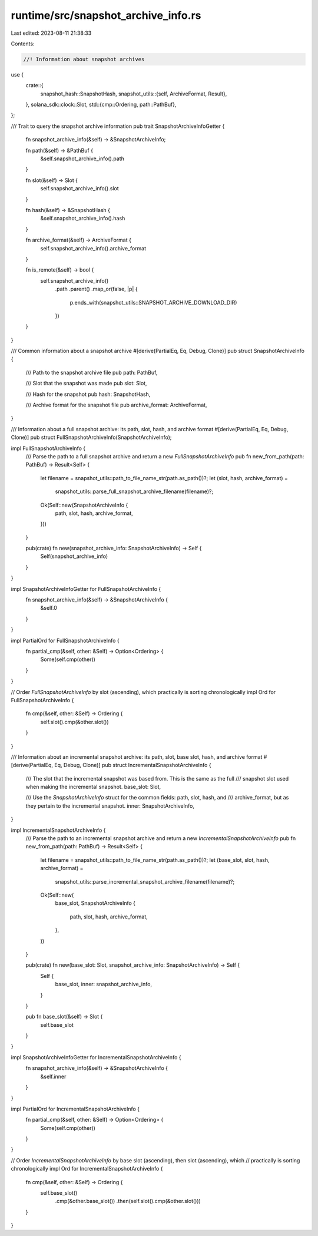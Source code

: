 runtime/src/snapshot_archive_info.rs
====================================

Last edited: 2023-08-11 21:38:33

Contents:

.. code-block:: rs

    //! Information about snapshot archives

use {
    crate::{
        snapshot_hash::SnapshotHash,
        snapshot_utils::{self, ArchiveFormat, Result},
    },
    solana_sdk::clock::Slot,
    std::{cmp::Ordering, path::PathBuf},
};

/// Trait to query the snapshot archive information
pub trait SnapshotArchiveInfoGetter {
    fn snapshot_archive_info(&self) -> &SnapshotArchiveInfo;

    fn path(&self) -> &PathBuf {
        &self.snapshot_archive_info().path
    }

    fn slot(&self) -> Slot {
        self.snapshot_archive_info().slot
    }

    fn hash(&self) -> &SnapshotHash {
        &self.snapshot_archive_info().hash
    }

    fn archive_format(&self) -> ArchiveFormat {
        self.snapshot_archive_info().archive_format
    }

    fn is_remote(&self) -> bool {
        self.snapshot_archive_info()
            .path
            .parent()
            .map_or(false, |p| {
                p.ends_with(snapshot_utils::SNAPSHOT_ARCHIVE_DOWNLOAD_DIR)
            })
    }
}

/// Common information about a snapshot archive
#[derive(PartialEq, Eq, Debug, Clone)]
pub struct SnapshotArchiveInfo {
    /// Path to the snapshot archive file
    pub path: PathBuf,

    /// Slot that the snapshot was made
    pub slot: Slot,

    /// Hash for the snapshot
    pub hash: SnapshotHash,

    /// Archive format for the snapshot file
    pub archive_format: ArchiveFormat,
}

/// Information about a full snapshot archive: its path, slot, hash, and archive format
#[derive(PartialEq, Eq, Debug, Clone)]
pub struct FullSnapshotArchiveInfo(SnapshotArchiveInfo);

impl FullSnapshotArchiveInfo {
    /// Parse the path to a full snapshot archive and return a new `FullSnapshotArchiveInfo`
    pub fn new_from_path(path: PathBuf) -> Result<Self> {
        let filename = snapshot_utils::path_to_file_name_str(path.as_path())?;
        let (slot, hash, archive_format) =
            snapshot_utils::parse_full_snapshot_archive_filename(filename)?;

        Ok(Self::new(SnapshotArchiveInfo {
            path,
            slot,
            hash,
            archive_format,
        }))
    }

    pub(crate) fn new(snapshot_archive_info: SnapshotArchiveInfo) -> Self {
        Self(snapshot_archive_info)
    }
}

impl SnapshotArchiveInfoGetter for FullSnapshotArchiveInfo {
    fn snapshot_archive_info(&self) -> &SnapshotArchiveInfo {
        &self.0
    }
}

impl PartialOrd for FullSnapshotArchiveInfo {
    fn partial_cmp(&self, other: &Self) -> Option<Ordering> {
        Some(self.cmp(other))
    }
}

// Order `FullSnapshotArchiveInfo` by slot (ascending), which practically is sorting chronologically
impl Ord for FullSnapshotArchiveInfo {
    fn cmp(&self, other: &Self) -> Ordering {
        self.slot().cmp(&other.slot())
    }
}

/// Information about an incremental snapshot archive: its path, slot, base slot, hash, and archive format
#[derive(PartialEq, Eq, Debug, Clone)]
pub struct IncrementalSnapshotArchiveInfo {
    /// The slot that the incremental snapshot was based from.  This is the same as the full
    /// snapshot slot used when making the incremental snapshot.
    base_slot: Slot,

    /// Use the `SnapshotArchiveInfo` struct for the common fields: path, slot, hash, and
    /// archive_format, but as they pertain to the incremental snapshot.
    inner: SnapshotArchiveInfo,
}

impl IncrementalSnapshotArchiveInfo {
    /// Parse the path to an incremental snapshot archive and return a new `IncrementalSnapshotArchiveInfo`
    pub fn new_from_path(path: PathBuf) -> Result<Self> {
        let filename = snapshot_utils::path_to_file_name_str(path.as_path())?;
        let (base_slot, slot, hash, archive_format) =
            snapshot_utils::parse_incremental_snapshot_archive_filename(filename)?;

        Ok(Self::new(
            base_slot,
            SnapshotArchiveInfo {
                path,
                slot,
                hash,
                archive_format,
            },
        ))
    }

    pub(crate) fn new(base_slot: Slot, snapshot_archive_info: SnapshotArchiveInfo) -> Self {
        Self {
            base_slot,
            inner: snapshot_archive_info,
        }
    }

    pub fn base_slot(&self) -> Slot {
        self.base_slot
    }
}

impl SnapshotArchiveInfoGetter for IncrementalSnapshotArchiveInfo {
    fn snapshot_archive_info(&self) -> &SnapshotArchiveInfo {
        &self.inner
    }
}

impl PartialOrd for IncrementalSnapshotArchiveInfo {
    fn partial_cmp(&self, other: &Self) -> Option<Ordering> {
        Some(self.cmp(other))
    }
}

// Order `IncrementalSnapshotArchiveInfo` by base slot (ascending), then slot (ascending), which
// practically is sorting chronologically
impl Ord for IncrementalSnapshotArchiveInfo {
    fn cmp(&self, other: &Self) -> Ordering {
        self.base_slot()
            .cmp(&other.base_slot())
            .then(self.slot().cmp(&other.slot()))
    }
}


